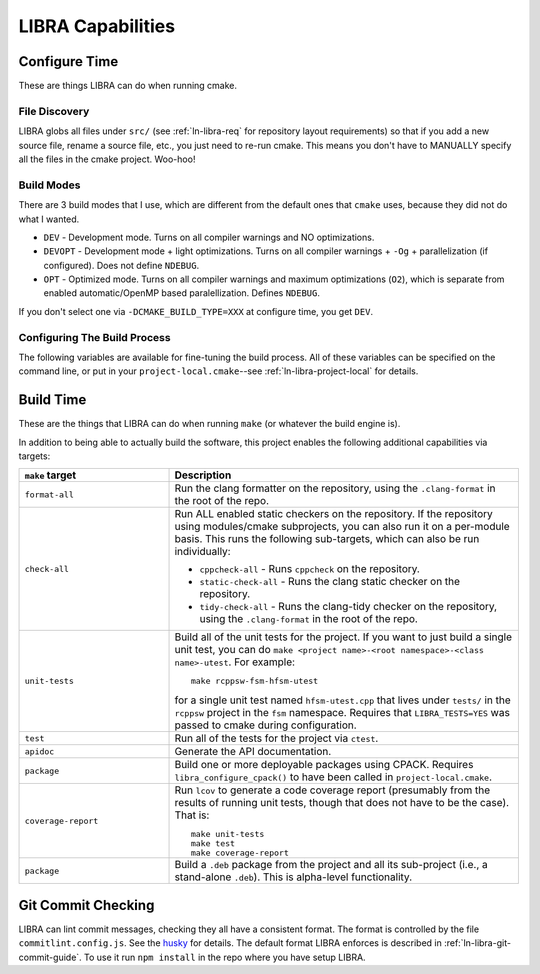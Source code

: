 .. SPDX-License-Identifier:  MIT

.. _ln-libra-capabilities:

==================
LIBRA Capabilities
==================

Configure Time
==============

These are things LIBRA can do when running cmake.

File Discovery
--------------

LIBRA globs all files under ``src/`` (see :ref:`ln-libra-req` for repository
layout requirements) so that if you add a new source file, rename a source file,
etc., you just need to re-run cmake. This means you don't have to MANUALLY
specify all the files in the cmake project. Woo-hoo!


Build Modes
-----------

There are 3 build modes that I use, which are different from the default ones
that ``cmake`` uses, because they did not do what I wanted.

- ``DEV`` - Development mode. Turns on all compiler warnings and NO
  optimizations.

- ``DEVOPT`` - Development mode + light optimizations. Turns on all compiler
  warnings + ``-Og`` + parallelization (if configured). Does not define
  ``NDEBUG``.

- ``OPT`` - Optimized mode. Turns on all compiler warnings and maximum
  optimizations (``O2``), which is separate from enabled automatic/OpenMP based
  paralellization. Defines ``NDEBUG``.

If you don't select one via ``-DCMAKE_BUILD_TYPE=XXX`` at configure time, you
get ``DEV``.

Configuring The Build Process
-----------------------------

The following variables are available for fine-tuning the build process. All of
these variables can be specified on the command line, or put in your
``project-local.cmake``--see :ref:`ln-libra-project-local` for details.

.. list-table::
   :widths: 25,50,50
   :header-rows: 1

   * - Variable

     - Description

     - Default

   * - ``LIBRA_DEPS_PREFIX``

     - The location where cmake should search for other locally installed
       libraries (e.g., ``$HOME/.local``). VERY useful to separate out 3rd party
       headers which you want to suppress all warnings for by treating them as
       system headers when you can't/don't want to install things as root.

     - ``$HOME/.local/system``

   * -  ``LIBRA_TESTS``

     - Enable building of unit tests via ``make unit-tests``.

     - NO

   * - ``LIBRA_OPENMP``

     - Enable OpenMP code for the selected compiler, if supported.

     - NO

   * - ``LIBRA_MPI``

     - Enable MPI code for the selected compiler, if supported

     - NO

   * - ``LIBRA_FPC``

     - Enable Function Precondition Checking (FPC): checking function
       parameters/global state before executing a function, for functions which
       a library/application has defined conditions for. LIBRA does not define
       *how* precondition checking is implemented for a given
       library/application using it, only a simple declarative interface for
       specifying *what* type of checking is desired at build time; a library
       application can choose how to interpret the specification. This
       flexibility and simplicity is part of what makes LIBRA a very useful
       build process front-end across different projects.

       FPC is, generally speaking, mostly used in C, and is very helpful for
       debugging, but can slow things down in production builds. Possible values
       for this option are:

       * ``NONE`` - Checking compiled out.

       * ``RETURN`` - If at least one precondition is not met, return without
         executing the function. Do not abort() the program.

       * ``ABORT`` - If at least one precondition is not met, abort() the
         program.

       * ``INHERIT`` - FPC configuration should be inherited from a parent
         project which exposes it.

   * - ``LIBRA_ERL``

     - Specify Event Reporting Level (ERL). LIBRA does not prescribe a given
       event reporting framework (e.g., log4ccx, log4c) which must be
       used. Instead, it provides a simple declarative interface for specifying
       the desired *result* of framework configuration at the highest
       level. Possible values of this option are:

       * ``ALL`` - Event reporting is compiled in fully and linked with; that
         is, all possible events of all levels are present in the compiled
         binary, and whether an encountered event is emitted is dependent on the
         level and scope of the event (which may be configured at runtime).

       * ``FATAL`` - Disable and compile out event reporting EXCEPT for FATAL
         events.

       * ``ERROR`` - Disable and compile out event reporting EXCEPT for [FATAL,
         ERROR] events.

       * ``WARN`` - Disable and compile out event reporting EXCEPT for [FATAL,
         ERROR, WARN] events.

       * ``INFO`` - Disable and compile out event reporting EXCEPT for [FATAL,
         ERROR, WARN, INFO] events.

       * ``DEBUG`` - Disable and compile out event reporting EXCEPT for [FATAL,
         ERROR, WARN, INFO, DEBUG] events.

       * ``TRACE`` - Same as ``ALL``.

       * ``NONE`` - Disable event reporting entirely: all logging compiled out.

       * ``INHERIT`` - Event reporting configuration should be inherited from a
         parent project which exposes it.


   * - ``LIBRA_PGO_GEN``

     - Generate a PGO build, input stage, for the selected compiler, if
       supported.

     - NO

   * - ``LIBRA_PGO_USE``

     - Generate a PGO build, final stage, for the selected compiler, if
       supported.

     - NO

   * - ``LIBRA_DOCS``

     - Enable documentation build.

     - YES

   * - ``LIBRA_RTD_BUILD``

     - Specify that the build is for ReadTheDocs. This suppresses the usual
       compiler version checks since we won't actually be compiling anything,
       and the version of compilers available on ReadTheDocs is probably much
       older than what LIBRA requires.

     - NO

   * - ``LIBRA_CODE_COV``

     - Build in runtime code-coverage instrumentation for use with ``make
       coverage-report``.

     - NO

   * - ``LIBRA_SAN``

     - Build in runtime checking of code using any compiler. When passed, the
       value should be a comma-separated list of sanitizer groups to enable:

       * ``MSAN`` - Memory checking/sanitization.

       * ``ASAN`` - Address sanitization.

       * ``SSAN`` - Aggressive stack checking.

       * ``UBSAN`` - Undefined behavior checks.

       * ``TSAN`` - Multithreading checks.

       The first 4 can generally be stacked together without issue. Depending on
       compiler; the thread sanitizer is incompatible with some other sanitizer
       groups.

     - ""

   * - ``LIBRA_VALGRIND_COMPAT``

     - Disable compiler instructions in 64-bit code so that programs will run
       under valgrind reliably.

     - NO

Build Time
==========

These are the things that LIBRA can do when running ``make`` (or whatever the
build engine is).

In addition to being able to actually build the software, this project enables
the following additional capabilities via targets:

.. list-table::
   :widths: 30,70
   :header-rows: 1

   * - ``make`` target

     - Description

   * - ``format-all``

     - Run the clang formatter on the repository, using the ``.clang-format`` in
       the root of the repo.

   * - ``check-all``

     - Run ALL enabled static checkers on the repository. If the repository
       using modules/cmake subprojects, you can also run it on a per-module
       basis. This runs the following sub-targets, which can also be run
       individually:

       * ``cppcheck-all`` - Runs ``cppcheck`` on the repository.

       * ``static-check-all`` - Runs the clang static checker on the repository.

       * ``tidy-check-all`` - Runs the clang-tidy checker on the repository,
         using the ``.clang-format`` in the root of the repo.

   * - ``unit-tests``

     - Build all of the unit tests for the project. If you want to just build a
       single unit test, you can do ``make <project name>-<root
       namespace>-<class name>-utest``. For example::

         make rcppsw-fsm-hfsm-utest

       for a single unit test named ``hfsm-utest.cpp`` that lives under
       ``tests/`` in the ``rcppsw`` project in the ``fsm`` namespace. Requires
       that ``LIBRA_TESTS=YES`` was passed to cmake during configuration.

   * - ``test``

     - Run all of the tests for the project via ``ctest``.

   * - ``apidoc``

     - Generate the API documentation.

   * - ``package``

     - Build one or more deployable packages using CPACK. Requires
       ``libra_configure_cpack()`` to have been called in
       ``project-local.cmake``.

   * - ``coverage-report``

     - Run ``lcov`` to generate a code coverage report (presumably from the
       results of running unit tests, though that does not have to be the
       case). That is::

         make unit-tests
         make test
         make coverage-report

   * - ``package``

     - Build a ``.deb`` package from the project and all its sub-project (i.e.,
       a stand-alone ``.deb``). This is alpha-level functionality.

Git Commit Checking
===================

LIBRA can lint commit messages, checking they all have a consistent format. The
format is controlled by the file ``commitlint.config.js``. See the `husky
<https://www.npmjs.com/package/husky>`_ for details. The default format LIBRA
enforces is described in :ref:`ln-libra-git-commit-guide`. To use it run ``npm
install`` in the repo where you have setup LIBRA.
